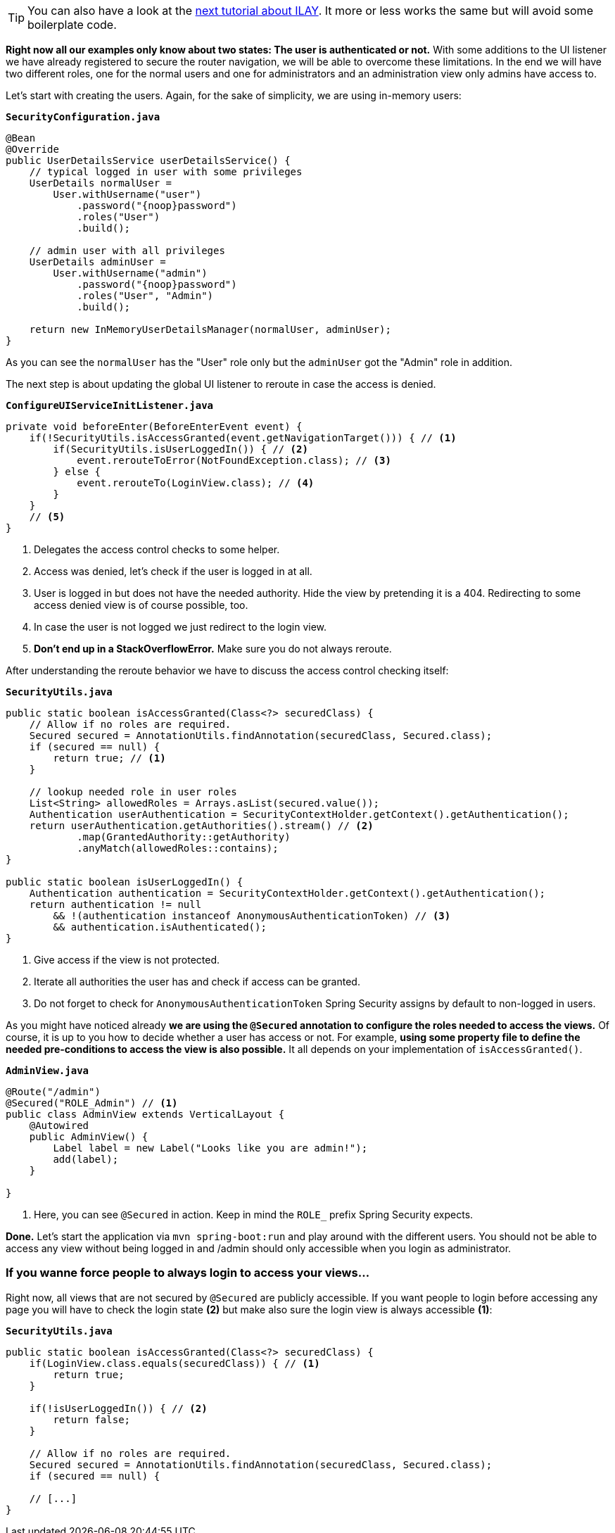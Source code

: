 :title: Setting up fine-grained access control 
:author: Paul Römer
:type: text
:tags: Spring, Spring Boot, Security
:description: Extend the navigation listener to allow a view based access control by checking user authorities
:repo: https://github.com/vaadin-learning-center/spring-secured-vaadin/tree/login-overlay-form-fine-access-control
:linkattrs:
:imagesdir: ./images

[TIP]
You can also have a look at the link:/tutorials/securing-your-app-with-spring-security/ILAY[next tutorial about ILAY]. It more or less works the same but will avoid some boilerplate code.

**Right now all our examples only know about two states: The user is authenticated or not.** With some additions to the UI listener we have already registered to secure the router navigation, we will be able to overcome these limitations. In the end we will have two different roles, one for the normal users and one for administrators and an administration view only admins have access to.

Let's start with creating the users. Again, for the sake of simplicity, we are using in-memory users:

.`*SecurityConfiguration.java*`
[source,java,linenums]
----
@Bean
@Override
public UserDetailsService userDetailsService() {
    // typical logged in user with some privileges
    UserDetails normalUser =
        User.withUsername("user")
            .password("{noop}password")
            .roles("User")
            .build();

    // admin user with all privileges
    UserDetails adminUser =
        User.withUsername("admin")
            .password("{noop}password")
            .roles("User", "Admin")
            .build();

    return new InMemoryUserDetailsManager(normalUser, adminUser);
}
----
As you can see the `normalUser` has the "User" role only but the `adminUser` got the "Admin" role in addition.

The next step is about updating the global UI listener to reroute in case the access is denied.

.`*ConfigureUIServiceInitListener.java*`
[source,java,linenums]
----
private void beforeEnter(BeforeEnterEvent event) {
    if(!SecurityUtils.isAccessGranted(event.getNavigationTarget())) { // <1>
        if(SecurityUtils.isUserLoggedIn()) { // <2>
            event.rerouteToError(NotFoundException.class); // <3>
        } else {
            event.rerouteTo(LoginView.class); // <4>
        }
    }
    // <5>
}
----
<1> Delegates the access control checks to some helper.
<2> Access was denied, let's check if the user is logged in at all.
<3> User is logged in but does not have the needed authority. Hide the view by pretending it is a 404. Redirecting to some access denied view is of course possible, too.
<4> In case the user is not logged we just redirect to the login view.
<5> **Don't end up in a StackOverflowError.** Make sure you do not always reroute.

After understanding the reroute behavior we have to discuss the access control checking itself:

.`*SecurityUtils.java*`
[source,java,linenums]
----
public static boolean isAccessGranted(Class<?> securedClass) {
    // Allow if no roles are required.
    Secured secured = AnnotationUtils.findAnnotation(securedClass, Secured.class);
    if (secured == null) {
        return true; // <1>
    }

    // lookup needed role in user roles
    List<String> allowedRoles = Arrays.asList(secured.value());
    Authentication userAuthentication = SecurityContextHolder.getContext().getAuthentication();
    return userAuthentication.getAuthorities().stream() // <2>
            .map(GrantedAuthority::getAuthority)
            .anyMatch(allowedRoles::contains);
}

public static boolean isUserLoggedIn() {
    Authentication authentication = SecurityContextHolder.getContext().getAuthentication();
    return authentication != null
        && !(authentication instanceof AnonymousAuthenticationToken) // <3>
        && authentication.isAuthenticated();
}
----
<1> Give access if the view is not protected.
<2> Iterate all authorities the user has and check if access can be granted.
<3> Do not forget to check for `AnonymousAuthenticationToken` Spring Security assigns by default to non-logged in users.

As you might have noticed already **we are using the `@Secured` annotation to configure the roles needed to access the views.** Of course, it is up to you how to decide whether a user has access or not. For example, **using some property file to define the needed pre-conditions to access the view is also possible.** It all depends on your implementation of `isAccessGranted()`.


.`*AdminView.java*`
[source,java,linenums]
----
@Route("/admin")
@Secured("ROLE_Admin") // <1>
public class AdminView extends VerticalLayout {
    @Autowired
    public AdminView() {
        Label label = new Label("Looks like you are admin!");
        add(label);
    }

}
----
<1> Here, you can see `@Secured` in action. Keep in mind the `ROLE_` prefix Spring Security expects.

**Done.** Let's start the application via `mvn spring-boot:run` and play around with the different users. You should not be able to access any view without being logged in and /admin should only accessible when you login as administrator.

=== If you wanne force people to always login to access your views...
Right now, all views that are not secured by `@Secured` are publicly accessible. If you want people to login before accessing any page you will have to check the login state **(2)** but make also sure the login view is always accessible **(1)**:

.`*SecurityUtils.java*`
[source,java,linenums]
----
public static boolean isAccessGranted(Class<?> securedClass) {
    if(LoginView.class.equals(securedClass)) { // <1>
        return true;
    }

    if(!isUserLoggedIn()) { // <2>
        return false;
    }

    // Allow if no roles are required.
    Secured secured = AnnotationUtils.findAnnotation(securedClass, Secured.class);
    if (secured == null) {
    
    // [...]
}
----

